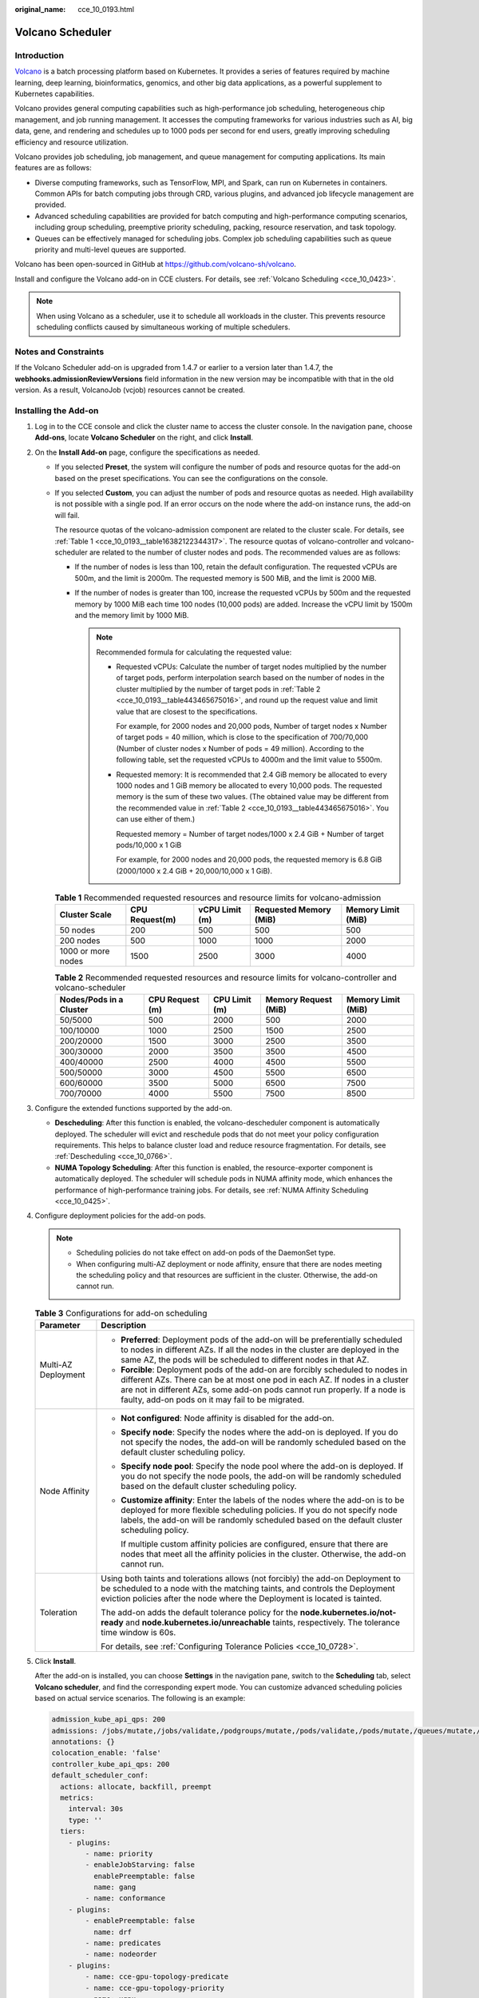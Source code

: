 :original_name: cce_10_0193.html

.. _cce_10_0193:

Volcano Scheduler
=================

Introduction
------------

`Volcano <https://volcano.sh/en/docs/>`__ is a batch processing platform based on Kubernetes. It provides a series of features required by machine learning, deep learning, bioinformatics, genomics, and other big data applications, as a powerful supplement to Kubernetes capabilities.

Volcano provides general computing capabilities such as high-performance job scheduling, heterogeneous chip management, and job running management. It accesses the computing frameworks for various industries such as AI, big data, gene, and rendering and schedules up to 1000 pods per second for end users, greatly improving scheduling efficiency and resource utilization.

Volcano provides job scheduling, job management, and queue management for computing applications. Its main features are as follows:

-  Diverse computing frameworks, such as TensorFlow, MPI, and Spark, can run on Kubernetes in containers. Common APIs for batch computing jobs through CRD, various plugins, and advanced job lifecycle management are provided.
-  Advanced scheduling capabilities are provided for batch computing and high-performance computing scenarios, including group scheduling, preemptive priority scheduling, packing, resource reservation, and task topology.
-  Queues can be effectively managed for scheduling jobs. Complex job scheduling capabilities such as queue priority and multi-level queues are supported.

Volcano has been open-sourced in GitHub at https://github.com/volcano-sh/volcano.

Install and configure the Volcano add-on in CCE clusters. For details, see :ref:`Volcano Scheduling <cce_10_0423>`.

.. note::

   When using Volcano as a scheduler, use it to schedule all workloads in the cluster. This prevents resource scheduling conflicts caused by simultaneous working of multiple schedulers.

Notes and Constraints
---------------------

If the Volcano Scheduler add-on is upgraded from 1.4.7 or earlier to a version later than 1.4.7, the **webhooks.admissionReviewVersions** field information in the new version may be incompatible with that in the old version. As a result, VolcanoJob (vcjob) resources cannot be created.

Installing the Add-on
---------------------

#. Log in to the CCE console and click the cluster name to access the cluster console. In the navigation pane, choose **Add-ons**, locate **Volcano Scheduler** on the right, and click **Install**.

#. On the **Install Add-on** page, configure the specifications as needed.

   -  If you selected **Preset**, the system will configure the number of pods and resource quotas for the add-on based on the preset specifications. You can see the configurations on the console.

   -  If you selected **Custom**, you can adjust the number of pods and resource quotas as needed. High availability is not possible with a single pod. If an error occurs on the node where the add-on instance runs, the add-on will fail.

      The resource quotas of the volcano-admission component are related to the cluster scale. For details, see :ref:`Table 1 <cce_10_0193__table16382122344317>`. The resource quotas of volcano-controller and volcano-scheduler are related to the number of cluster nodes and pods. The recommended values are as follows:

      -  If the number of nodes is less than 100, retain the default configuration. The requested vCPUs are 500m, and the limit is 2000m. The requested memory is 500 MiB, and the limit is 2000 MiB.
      -  If the number of nodes is greater than 100, increase the requested vCPUs by 500m and the requested memory by 1000 MiB each time 100 nodes (10,000 pods) are added. Increase the vCPU limit by 1500m and the memory limit by 1000 MiB.

         .. note::

            Recommended formula for calculating the requested value:

            -  Requested vCPUs: Calculate the number of target nodes multiplied by the number of target pods, perform interpolation search based on the number of nodes in the cluster multiplied by the number of target pods in :ref:`Table 2 <cce_10_0193__table443465675016>`, and round up the request value and limit value that are closest to the specifications.

               For example, for 2000 nodes and 20,000 pods, Number of target nodes x Number of target pods = 40 million, which is close to the specification of 700/70,000 (Number of cluster nodes x Number of pods = 49 million). According to the following table, set the requested vCPUs to 4000m and the limit value to 5500m.

            -  Requested memory: It is recommended that 2.4 GiB memory be allocated to every 1000 nodes and 1 GiB memory be allocated to every 10,000 pods. The requested memory is the sum of these two values. (The obtained value may be different from the recommended value in :ref:`Table 2 <cce_10_0193__table443465675016>`. You can use either of them.)

               Requested memory = Number of target nodes/1000 x 2.4 GiB + Number of target pods/10,000 x 1 GiB

               For example, for 2000 nodes and 20,000 pods, the requested memory is 6.8 GiB (2000/1000 x 2.4 GiB + 20,000/10,000 x 1 GiB).

      .. _cce_10_0193__table16382122344317:

      .. table:: **Table 1** Recommended requested resources and resource limits for volcano-admission

         +--------------------+----------------+----------------+------------------------+--------------------+
         | Cluster Scale      | CPU Request(m) | vCPU Limit (m) | Requested Memory (MiB) | Memory Limit (MiB) |
         +====================+================+================+========================+====================+
         | 50 nodes           | 200            | 500            | 500                    | 500                |
         +--------------------+----------------+----------------+------------------------+--------------------+
         | 200 nodes          | 500            | 1000           | 1000                   | 2000               |
         +--------------------+----------------+----------------+------------------------+--------------------+
         | 1000 or more nodes | 1500           | 2500           | 3000                   | 4000               |
         +--------------------+----------------+----------------+------------------------+--------------------+

      .. _cce_10_0193__table443465675016:

      .. table:: **Table 2** Recommended requested resources and resource limits for volcano-controller and volcano-scheduler

         +-------------------------+-----------------+---------------+----------------------+--------------------+
         | Nodes/Pods in a Cluster | CPU Request (m) | CPU Limit (m) | Memory Request (MiB) | Memory Limit (MiB) |
         +=========================+=================+===============+======================+====================+
         | 50/5000                 | 500             | 2000          | 500                  | 2000               |
         +-------------------------+-----------------+---------------+----------------------+--------------------+
         | 100/10000               | 1000            | 2500          | 1500                 | 2500               |
         +-------------------------+-----------------+---------------+----------------------+--------------------+
         | 200/20000               | 1500            | 3000          | 2500                 | 3500               |
         +-------------------------+-----------------+---------------+----------------------+--------------------+
         | 300/30000               | 2000            | 3500          | 3500                 | 4500               |
         +-------------------------+-----------------+---------------+----------------------+--------------------+
         | 400/40000               | 2500            | 4000          | 4500                 | 5500               |
         +-------------------------+-----------------+---------------+----------------------+--------------------+
         | 500/50000               | 3000            | 4500          | 5500                 | 6500               |
         +-------------------------+-----------------+---------------+----------------------+--------------------+
         | 600/60000               | 3500            | 5000          | 6500                 | 7500               |
         +-------------------------+-----------------+---------------+----------------------+--------------------+
         | 700/70000               | 4000            | 5500          | 7500                 | 8500               |
         +-------------------------+-----------------+---------------+----------------------+--------------------+

#. Configure the extended functions supported by the add-on.

   -  **Descheduling**: After this function is enabled, the volcano-descheduler component is automatically deployed. The scheduler will evict and reschedule pods that do not meet your policy configuration requirements. This helps to balance cluster load and reduce resource fragmentation. For details, see :ref:`Descheduling <cce_10_0766>`.
   -  **NUMA Topology Scheduling**: After this function is enabled, the resource-exporter component is automatically deployed. The scheduler will schedule pods in NUMA affinity mode, which enhances the performance of high-performance training jobs. For details, see :ref:`NUMA Affinity Scheduling <cce_10_0425>`.

#. Configure deployment policies for the add-on pods.

   .. note::

      -  Scheduling policies do not take effect on add-on pods of the DaemonSet type.
      -  When configuring multi-AZ deployment or node affinity, ensure that there are nodes meeting the scheduling policy and that resources are sufficient in the cluster. Otherwise, the add-on cannot run.

   .. table:: **Table 3** Configurations for add-on scheduling

      +-----------------------------------+-------------------------------------------------------------------------------------------------------------------------------------------------------------------------------------------------------------------------------------------------------------------------------------------------+
      | Parameter                         | Description                                                                                                                                                                                                                                                                                     |
      +===================================+=================================================================================================================================================================================================================================================================================================+
      | Multi-AZ Deployment               | -  **Preferred**: Deployment pods of the add-on will be preferentially scheduled to nodes in different AZs. If all the nodes in the cluster are deployed in the same AZ, the pods will be scheduled to different nodes in that AZ.                                                              |
      |                                   | -  **Forcible**: Deployment pods of the add-on are forcibly scheduled to nodes in different AZs. There can be at most one pod in each AZ. If nodes in a cluster are not in different AZs, some add-on pods cannot run properly. If a node is faulty, add-on pods on it may fail to be migrated. |
      +-----------------------------------+-------------------------------------------------------------------------------------------------------------------------------------------------------------------------------------------------------------------------------------------------------------------------------------------------+
      | Node Affinity                     | -  **Not configured**: Node affinity is disabled for the add-on.                                                                                                                                                                                                                                |
      |                                   |                                                                                                                                                                                                                                                                                                 |
      |                                   | -  **Specify node**: Specify the nodes where the add-on is deployed. If you do not specify the nodes, the add-on will be randomly scheduled based on the default cluster scheduling policy.                                                                                                     |
      |                                   |                                                                                                                                                                                                                                                                                                 |
      |                                   | -  **Specify node pool**: Specify the node pool where the add-on is deployed. If you do not specify the node pools, the add-on will be randomly scheduled based on the default cluster scheduling policy.                                                                                       |
      |                                   |                                                                                                                                                                                                                                                                                                 |
      |                                   | -  **Customize affinity**: Enter the labels of the nodes where the add-on is to be deployed for more flexible scheduling policies. If you do not specify node labels, the add-on will be randomly scheduled based on the default cluster scheduling policy.                                     |
      |                                   |                                                                                                                                                                                                                                                                                                 |
      |                                   |    If multiple custom affinity policies are configured, ensure that there are nodes that meet all the affinity policies in the cluster. Otherwise, the add-on cannot run.                                                                                                                       |
      +-----------------------------------+-------------------------------------------------------------------------------------------------------------------------------------------------------------------------------------------------------------------------------------------------------------------------------------------------+
      | Toleration                        | Using both taints and tolerations allows (not forcibly) the add-on Deployment to be scheduled to a node with the matching taints, and controls the Deployment eviction policies after the node where the Deployment is located is tainted.                                                      |
      |                                   |                                                                                                                                                                                                                                                                                                 |
      |                                   | The add-on adds the default tolerance policy for the **node.kubernetes.io/not-ready** and **node.kubernetes.io/unreachable** taints, respectively. The tolerance time window is 60s.                                                                                                            |
      |                                   |                                                                                                                                                                                                                                                                                                 |
      |                                   | For details, see :ref:`Configuring Tolerance Policies <cce_10_0728>`.                                                                                                                                                                                                                           |
      +-----------------------------------+-------------------------------------------------------------------------------------------------------------------------------------------------------------------------------------------------------------------------------------------------------------------------------------------------+

#. Click **Install**.

   After the add-on is installed, you can choose **Settings** in the navigation pane, switch to the **Scheduling** tab, select **Volcano scheduler**, and find the corresponding expert mode. You can customize advanced scheduling policies based on actual service scenarios. The following is an example:

   .. code-block::

      admission_kube_api_qps: 200
      admissions: /jobs/mutate,/jobs/validate,/podgroups/mutate,/pods/validate,/pods/mutate,/queues/mutate,/queues/validate,/eas/pods/mutate,/eas/pods/validate,/npu/jobs/validate,/resource/validate,/resource/mutate,/workloadbalancer/balancer/validate,/workloadbalancer/balancerpolicytemplate/validate
      annotations: {}
      colocation_enable: 'false'
      controller_kube_api_qps: 200
      default_scheduler_conf:
        actions: allocate, backfill, preempt
        metrics:
          interval: 30s
          type: ''
        tiers:
          - plugins:
              - name: priority
              - enableJobStarving: false
                enablePreemptable: false
                name: gang
              - name: conformance
          - plugins:
              - enablePreemptable: false
                name: drf
              - name: predicates
              - name: nodeorder
          - plugins:
              - name: cce-gpu-topology-predicate
              - name: cce-gpu-topology-priority
              - name: xgpu
          - plugins:
              - name: nodelocalvolume
              - name: nodeemptydirvolume
              - name: nodeCSIscheduling
              - name: networkresource
      deschedulerPolicy:
        profiles:
          - name: ProfileName
            pluginConfig:
              - args:
                  nodeFit: true
                name: DefaultEvictor
              - args:
                  evictableNamespaces:
                    exclude:
                      - kube-system
                  thresholds:
                    cpu: 20
                    memory: 20
                name: HighNodeUtilization
              - args:
                  evictableNamespaces:
                    exclude:
                      - kube-system
                  metrics:
                    type: prometheus_adaptor
                  nodeFit: true
                  targetThresholds:
                    cpu: 80
                    memory: 85
                  thresholds:
                    cpu: 30
                    memory: 30
                name: LoadAware
            plugins:
              balance:
                enabled: null
      descheduler_enable: 'false'
      deschedulingInterval: 10m
      enable_workload_balancer: false
      oversubscription_method: nodeResource
      oversubscription_profile_period: 300
      oversubscription_ratio: 60
      recommendation_enable: ''
      scheduler_kube_api_qps: 200
      update_pod_status_qps: 50
      workload_balancer_score_annotation_key: ''
      workload_balancer_third_party_types: ''

   .. table:: **Table 4** Advanced Volcano configuration parameters

      +-----------------------------------------------------+------------------------------------+---------------------------------------------------------------------------------------------------------------------------------------------------------------------------------------------------+------------------------------------------------------------------------------------------------------------------------------------------------------------------------------------------------------------------------------------------------------------------------------------------------------------------------------------------------------------------------------------+
      | Function                                            | Parameter                          | Function                                                                                                                                                                                          | Description                                                                                                                                                                                                                                                                                                                                                                        |
      +=====================================================+====================================+===================================================================================================================================================================================================+====================================================================================================================================================================================================================================================================================================================================================================================+
      | Basic scheduling functions                          | admission_kube_api_qps             | QPS of requests sent by volcano-admission to Kubernetes API server                                                                                                                                | Value range: greater than 0; parameter type: float                                                                                                                                                                                                                                                                                                                                 |
      +-----------------------------------------------------+------------------------------------+---------------------------------------------------------------------------------------------------------------------------------------------------------------------------------------------------+------------------------------------------------------------------------------------------------------------------------------------------------------------------------------------------------------------------------------------------------------------------------------------------------------------------------------------------------------------------------------------+
      |                                                     | controller_kube_api_qps            | QPS of requests sent by volcano-controller to Kubernetes API server                                                                                                                               | Value range: greater than 0; parameter type: float                                                                                                                                                                                                                                                                                                                                 |
      +-----------------------------------------------------+------------------------------------+---------------------------------------------------------------------------------------------------------------------------------------------------------------------------------------------------+------------------------------------------------------------------------------------------------------------------------------------------------------------------------------------------------------------------------------------------------------------------------------------------------------------------------------------------------------------------------------------+
      |                                                     | scheduler_kube_api_qps             | QPS of requests sent by volcano-scheduler to Kubernetes API server                                                                                                                                | Value range: greater than 0; parameter type: float                                                                                                                                                                                                                                                                                                                                 |
      +-----------------------------------------------------+------------------------------------+---------------------------------------------------------------------------------------------------------------------------------------------------------------------------------------------------+------------------------------------------------------------------------------------------------------------------------------------------------------------------------------------------------------------------------------------------------------------------------------------------------------------------------------------------------------------------------------------+
      |                                                     | update_pod_status_qps              | QPS of the requests for updating the pod status by volcano-scheduler                                                                                                                              | Value range: greater than 0; parameter type: int                                                                                                                                                                                                                                                                                                                                   |
      +-----------------------------------------------------+------------------------------------+---------------------------------------------------------------------------------------------------------------------------------------------------------------------------------------------------+------------------------------------------------------------------------------------------------------------------------------------------------------------------------------------------------------------------------------------------------------------------------------------------------------------------------------------------------------------------------------------+
      |                                                     | default_scheduler_conf             | Used to schedule pods. It consists of a series of actions and plugins and features high scalability. You can specify and implement actions and plugins based on your requirements.                | It consists of:                                                                                                                                                                                                                                                                                                                                                                    |
      |                                                     |                                    |                                                                                                                                                                                                   |                                                                                                                                                                                                                                                                                                                                                                                    |
      |                                                     |                                    |                                                                                                                                                                                                   | -  **actions**: defines the types and sequence of actions to be executed by the scheduler.                                                                                                                                                                                                                                                                                         |
      |                                                     |                                    |                                                                                                                                                                                                   | -  **tiers**: configures the plugin list.                                                                                                                                                                                                                                                                                                                                          |
      +-----------------------------------------------------+------------------------------------+---------------------------------------------------------------------------------------------------------------------------------------------------------------------------------------------------+------------------------------------------------------------------------------------------------------------------------------------------------------------------------------------------------------------------------------------------------------------------------------------------------------------------------------------------------------------------------------------+
      |                                                     | default_scheduler_conf.actions     | Actions to be executed in each scheduling phase. The configured action sequence is the scheduler execution sequence. For details, see `Actions <https://volcano.sh/en/docs/actions/>`__.          | **The following options are supported:**                                                                                                                                                                                                                                                                                                                                           |
      |                                                     |                                    |                                                                                                                                                                                                   |                                                                                                                                                                                                                                                                                                                                                                                    |
      |                                                     |                                    | The scheduler traverses all jobs to be scheduled and performs actions such as enqueue, allocate, preempt, and backfill in the configured sequence to find the most appropriate node for each job. | -  **enqueue**: uses a series of filtering algorithms to filter out tasks to be scheduled and sends them to the queue to wait for scheduling. After this action, the task status changes from **pending** to **inqueue**.                                                                                                                                                          |
      |                                                     |                                    |                                                                                                                                                                                                   | -  **allocate**: selects the most suitable node based on a series of pre-selection and selection algorithms.                                                                                                                                                                                                                                                                       |
      |                                                     |                                    |                                                                                                                                                                                                   | -  **preempt**: performs preemption scheduling for tasks with higher priorities in the same queue based on priority rules.                                                                                                                                                                                                                                                         |
      |                                                     |                                    |                                                                                                                                                                                                   | -  **backfill**: schedules tasks in the pending state as much as possible to maximize node resource utilization.                                                                                                                                                                                                                                                                   |
      |                                                     |                                    |                                                                                                                                                                                                   |                                                                                                                                                                                                                                                                                                                                                                                    |
      |                                                     |                                    |                                                                                                                                                                                                   | **Example**:                                                                                                                                                                                                                                                                                                                                                                       |
      |                                                     |                                    |                                                                                                                                                                                                   |                                                                                                                                                                                                                                                                                                                                                                                    |
      |                                                     |                                    |                                                                                                                                                                                                   | .. code-block::                                                                                                                                                                                                                                                                                                                                                                    |
      |                                                     |                                    |                                                                                                                                                                                                   |                                                                                                                                                                                                                                                                                                                                                                                    |
      |                                                     |                                    |                                                                                                                                                                                                   |    actions: 'allocate, backfill, preempt'                                                                                                                                                                                                                                                                                                                                          |
      |                                                     |                                    |                                                                                                                                                                                                   |                                                                                                                                                                                                                                                                                                                                                                                    |
      |                                                     |                                    |                                                                                                                                                                                                   | .. note::                                                                                                                                                                                                                                                                                                                                                                          |
      |                                                     |                                    |                                                                                                                                                                                                   |                                                                                                                                                                                                                                                                                                                                                                                    |
      |                                                     |                                    |                                                                                                                                                                                                   |    When configuring **actions**, use either **preempt** or **enqueue**.                                                                                                                                                                                                                                                                                                            |
      +-----------------------------------------------------+------------------------------------+---------------------------------------------------------------------------------------------------------------------------------------------------------------------------------------------------+------------------------------------------------------------------------------------------------------------------------------------------------------------------------------------------------------------------------------------------------------------------------------------------------------------------------------------------------------------------------------------+
      |                                                     | default_scheduler_conf.tier.plugin | Implementation details of algorithms in actions based on different scenarios. For details, see `Plugins <https://volcano.sh/en/docs/plugins/>`__.                                                 | For details, see :ref:`Table 5 <cce_10_0193__table1227612123306>`.                                                                                                                                                                                                                                                                                                                 |
      +-----------------------------------------------------+------------------------------------+---------------------------------------------------------------------------------------------------------------------------------------------------------------------------------------------------+------------------------------------------------------------------------------------------------------------------------------------------------------------------------------------------------------------------------------------------------------------------------------------------------------------------------------------------------------------------------------------+
      | :ref:`Descheduling <cce_10_0766>`                   | descheduler_enable                 | Used to enable descheduling.                                                                                                                                                                      | This function is disabled by default. Options:                                                                                                                                                                                                                                                                                                                                     |
      |                                                     |                                    |                                                                                                                                                                                                   |                                                                                                                                                                                                                                                                                                                                                                                    |
      |                                                     |                                    |                                                                                                                                                                                                   | -  **true**: The function is enabled.                                                                                                                                                                                                                                                                                                                                              |
      |                                                     |                                    |                                                                                                                                                                                                   | -  **false** or empty: The function is disabled.                                                                                                                                                                                                                                                                                                                                   |
      +-----------------------------------------------------+------------------------------------+---------------------------------------------------------------------------------------------------------------------------------------------------------------------------------------------------+------------------------------------------------------------------------------------------------------------------------------------------------------------------------------------------------------------------------------------------------------------------------------------------------------------------------------------------------------------------------------------+
      |                                                     | deschedulerPolicy                  | Descheduling policy                                                                                                                                                                               | For details about the parameters, see :ref:`Table 2 <cce_10_0766__table18576915101217>`.                                                                                                                                                                                                                                                                                           |
      +-----------------------------------------------------+------------------------------------+---------------------------------------------------------------------------------------------------------------------------------------------------------------------------------------------------+------------------------------------------------------------------------------------------------------------------------------------------------------------------------------------------------------------------------------------------------------------------------------------------------------------------------------------------------------------------------------------+
      |                                                     | deschedulingInterval               | Descheduling period                                                                                                                                                                               | Value range: > 0s; parameter type: time                                                                                                                                                                                                                                                                                                                                            |
      +-----------------------------------------------------+------------------------------------+---------------------------------------------------------------------------------------------------------------------------------------------------------------------------------------------------+------------------------------------------------------------------------------------------------------------------------------------------------------------------------------------------------------------------------------------------------------------------------------------------------------------------------------------------------------------------------------------+
      | :ref:`Cloud native hybrid deployment <cce_10_0709>` | colocation_enable                  | Used to enable cloud native hybrid deployment.                                                                                                                                                    | This function is disabled by default. Options:                                                                                                                                                                                                                                                                                                                                     |
      |                                                     |                                    |                                                                                                                                                                                                   |                                                                                                                                                                                                                                                                                                                                                                                    |
      |                                                     |                                    |                                                                                                                                                                                                   | -  **true**: The function is enabled.                                                                                                                                                                                                                                                                                                                                              |
      |                                                     |                                    |                                                                                                                                                                                                   | -  **false** or empty: The function is disabled.                                                                                                                                                                                                                                                                                                                                   |
      +-----------------------------------------------------+------------------------------------+---------------------------------------------------------------------------------------------------------------------------------------------------------------------------------------------------+------------------------------------------------------------------------------------------------------------------------------------------------------------------------------------------------------------------------------------------------------------------------------------------------------------------------------------------------------------------------------------+
      |                                                     | oversubscription_method            | Method for calculating the oversubscription                                                                                                                                                       | **nodeResource** and **podProfile** are supported. The default value is **nodeResource**.                                                                                                                                                                                                                                                                                          |
      |                                                     |                                    |                                                                                                                                                                                                   |                                                                                                                                                                                                                                                                                                                                                                                    |
      |                                                     |                                    |                                                                                                                                                                                                   | -  **nodeResource**: calculates the oversubscription based on the node resource usage.                                                                                                                                                                                                                                                                                             |
      |                                                     |                                    |                                                                                                                                                                                                   | -  **podProfile**: calculates the oversubscription based on pod profiling.                                                                                                                                                                                                                                                                                                         |
      +-----------------------------------------------------+------------------------------------+---------------------------------------------------------------------------------------------------------------------------------------------------------------------------------------------------+------------------------------------------------------------------------------------------------------------------------------------------------------------------------------------------------------------------------------------------------------------------------------------------------------------------------------------------------------------------------------------+
      |                                                     | oversubscription_ratio             | Percentage of idle resource oversubscription of a node                                                                                                                                            | Value range: 1 to 100; parameter type: int                                                                                                                                                                                                                                                                                                                                         |
      |                                                     |                                    |                                                                                                                                                                                                   |                                                                                                                                                                                                                                                                                                                                                                                    |
      |                                                     |                                    |                                                                                                                                                                                                   | For example, **60** indicates that the maximum oversubscription resources on a node is calculated based on **60% x Idle resources on the node**.                                                                                                                                                                                                                                   |
      +-----------------------------------------------------+------------------------------------+---------------------------------------------------------------------------------------------------------------------------------------------------------------------------------------------------+------------------------------------------------------------------------------------------------------------------------------------------------------------------------------------------------------------------------------------------------------------------------------------------------------------------------------------------------------------------------------------+
      |                                                     | oversubscription_profile_period    | Period of pod profiling                                                                                                                                                                           | Value range: 60 to 2592000, in seconds, that is, from 1 minute to 1 month. If a pod's metrics are not collected for the entire period, the node's resources will be evaluated according to the resources requested by the pod.                                                                                                                                                     |
      |                                                     |                                    |                                                                                                                                                                                                   |                                                                                                                                                                                                                                                                                                                                                                                    |
      |                                                     |                                    |                                                                                                                                                                                                   | When the oversubscription algorithm based on pod profiling is enabled for the first time, the amount of collected data may not be sufficient to cover the entire period. In this case, the oversubscription on the node is temporarily 0 due to lack of initialization data. After the data of the first period is collected, the oversubscription is updated to the actual value. |
      +-----------------------------------------------------+------------------------------------+---------------------------------------------------------------------------------------------------------------------------------------------------------------------------------------------------+------------------------------------------------------------------------------------------------------------------------------------------------------------------------------------------------------------------------------------------------------------------------------------------------------------------------------------------------------------------------------------+

   .. _cce_10_0193__table1227612123306:

   .. table:: **Table 5** Supported plugins

      +----------------------------+----------------------------------------------------------------------------------------------------------------------------------------------------------------------------------------------------------------------------------------------------------------------------------------------+-----------------------------------------------------------------------------------------------------------------------------------------------------------------------------------------------------------------------------------------------------------------------------------------------------------------------------------------+--------------------------------------------------------------------------------------------------------------------------------------------------------------------------------------------------------------------------------------------------------------------------------------------+
      | Plugins                    | Function                                                                                                                                                                                                                                                                                     | Description                                                                                                                                                                                                                                                                                                                             | Demonstration                                                                                                                                                                                                                                                                              |
      +============================+==============================================================================================================================================================================================================================================================================================+=========================================================================================================================================================================================================================================================================================================================================+============================================================================================================================================================================================================================================================================================+
      | binpack                    | Schedule pods to nodes with high resource usage (not allocating pods to light-loaded nodes) to reduce resource fragments.                                                                                                                                                                    | **arguments**:                                                                                                                                                                                                                                                                                                                          | .. code-block::                                                                                                                                                                                                                                                                            |
      |                            |                                                                                                                                                                                                                                                                                              |                                                                                                                                                                                                                                                                                                                                         |                                                                                                                                                                                                                                                                                            |
      |                            |                                                                                                                                                                                                                                                                                              | -  **binpack.weight**: weight of the binpack plugin.                                                                                                                                                                                                                                                                                    |    - plugins:                                                                                                                                                                                                                                                                              |
      |                            |                                                                                                                                                                                                                                                                                              | -  **binpack.cpu**: ratio of CPUs to all resources. The parameter value defaults to **1**.                                                                                                                                                                                                                                              |      - name: binpack                                                                                                                                                                                                                                                                       |
      |                            |                                                                                                                                                                                                                                                                                              | -  **binpack.memory**: ratio of memory resources to all resources. The parameter value defaults to **1**.                                                                                                                                                                                                                               |        arguments:                                                                                                                                                                                                                                                                          |
      |                            |                                                                                                                                                                                                                                                                                              | -  **binpack.resources**: other custom resource types requested by the pod, for example, **nvidia.com/gpu**. Multiple types can be configured and be separated by commas (,).                                                                                                                                                           |          binpack.weight: 10                                                                                                                                                                                                                                                                |
      |                            |                                                                                                                                                                                                                                                                                              | -  **binpack.resources.**\ *<your_resource>*: weight of your custom resource in all resources. Multiple types of resources can be added. *<your_resource>* indicates the resource type defined in **binpack.resources**, for example, **binpack.resources.nvidia.com/gpu**.                                                             |          binpack.cpu: 1                                                                                                                                                                                                                                                                    |
      |                            |                                                                                                                                                                                                                                                                                              |                                                                                                                                                                                                                                                                                                                                         |          binpack.memory: 1                                                                                                                                                                                                                                                                 |
      |                            |                                                                                                                                                                                                                                                                                              |                                                                                                                                                                                                                                                                                                                                         |          binpack.resources: nvidia.com/gpu, example.com/foo                                                                                                                                                                                                                                |
      |                            |                                                                                                                                                                                                                                                                                              |                                                                                                                                                                                                                                                                                                                                         |          binpack.resources.nvidia.com/gpu: 2                                                                                                                                                                                                                                               |
      |                            |                                                                                                                                                                                                                                                                                              |                                                                                                                                                                                                                                                                                                                                         |          binpack.resources.example.com/foo: 3                                                                                                                                                                                                                                              |
      +----------------------------+----------------------------------------------------------------------------------------------------------------------------------------------------------------------------------------------------------------------------------------------------------------------------------------------+-----------------------------------------------------------------------------------------------------------------------------------------------------------------------------------------------------------------------------------------------------------------------------------------------------------------------------------------+--------------------------------------------------------------------------------------------------------------------------------------------------------------------------------------------------------------------------------------------------------------------------------------------+
      | conformance                | Prevent key pods, such as the pods in the **kube-system** namespace from being preempted.                                                                                                                                                                                                    | None                                                                                                                                                                                                                                                                                                                                    | .. code-block::                                                                                                                                                                                                                                                                            |
      |                            |                                                                                                                                                                                                                                                                                              |                                                                                                                                                                                                                                                                                                                                         |                                                                                                                                                                                                                                                                                            |
      |                            |                                                                                                                                                                                                                                                                                              |                                                                                                                                                                                                                                                                                                                                         |    - plugins:                                                                                                                                                                                                                                                                              |
      |                            |                                                                                                                                                                                                                                                                                              |                                                                                                                                                                                                                                                                                                                                         |      - name: 'priority'                                                                                                                                                                                                                                                                    |
      |                            |                                                                                                                                                                                                                                                                                              |                                                                                                                                                                                                                                                                                                                                         |      - name: 'gang'                                                                                                                                                                                                                                                                        |
      |                            |                                                                                                                                                                                                                                                                                              |                                                                                                                                                                                                                                                                                                                                         |        enablePreemptable: false                                                                                                                                                                                                                                                            |
      |                            |                                                                                                                                                                                                                                                                                              |                                                                                                                                                                                                                                                                                                                                         |      - name: 'conformance'                                                                                                                                                                                                                                                                 |
      +----------------------------+----------------------------------------------------------------------------------------------------------------------------------------------------------------------------------------------------------------------------------------------------------------------------------------------+-----------------------------------------------------------------------------------------------------------------------------------------------------------------------------------------------------------------------------------------------------------------------------------------------------------------------------------------+--------------------------------------------------------------------------------------------------------------------------------------------------------------------------------------------------------------------------------------------------------------------------------------------+
      | lifecycle                  | By collecting statistics on service scaling rules, pods with similar lifecycles are preferentially scheduled to the same node. With the horizontal scaling capability of the Autoscaler, resources can be quickly scaled in and released, reducing costs and improving resource utilization. | **arguments**:                                                                                                                                                                                                                                                                                                                          | .. code-block::                                                                                                                                                                                                                                                                            |
      |                            |                                                                                                                                                                                                                                                                                              |                                                                                                                                                                                                                                                                                                                                         |                                                                                                                                                                                                                                                                                            |
      |                            | 1. Collects statistics on the lifecycle of pods in the service load and schedules pods with similar lifecycles to the same node.                                                                                                                                                             | -  **lifecycle.WindowSize**: The value is an integer greater than or equal to 1 and defaults to **10**.                                                                                                                                                                                                                                 |    - plugins:                                                                                                                                                                                                                                                                              |
      |                            |                                                                                                                                                                                                                                                                                              |                                                                                                                                                                                                                                                                                                                                         |      - name: priority                                                                                                                                                                                                                                                                      |
      |                            | 2. For a cluster configured with an automatic scaling policy, adjust the scale-in annotation of the node to preferentially scale in the node with low usage.                                                                                                                                 |    Record the number of times that the number of replicas changes. If the load changes regularly and periodically, decrease the value. If the load changes irregularly and the number of replicas changes frequently, increase the value. If the value is too large, the learning period is prolonged and too many events are recorded. |      - name: gang                                                                                                                                                                                                                                                                          |
      |                            |                                                                                                                                                                                                                                                                                              |                                                                                                                                                                                                                                                                                                                                         |        enablePreemptable: false                                                                                                                                                                                                                                                            |
      |                            |                                                                                                                                                                                                                                                                                              | -  **lifecycle.MaxGrade**: The value is an integer greater than or equal to 3 and defaults to **3**.                                                                                                                                                                                                                                    |      - name: conformance                                                                                                                                                                                                                                                                   |
      |                            |                                                                                                                                                                                                                                                                                              |                                                                                                                                                                                                                                                                                                                                         |      - name: lifecycle                                                                                                                                                                                                                                                                     |
      |                            |                                                                                                                                                                                                                                                                                              |    It indicates levels of replicas. For example, if the value is set to **3**, the replicas are classified into three levels. If the load changes regularly and periodically, decrease the value. If the load changes irregularly, increase the value. Setting an excessively small value may result in inaccurate lifecycle forecasts. |        arguments:                                                                                                                                                                                                                                                                          |
      |                            |                                                                                                                                                                                                                                                                                              |                                                                                                                                                                                                                                                                                                                                         |          lifecycle.MaxGrade: 3                                                                                                                                                                                                                                                             |
      |                            |                                                                                                                                                                                                                                                                                              | -  **lifecycle.MaxScore**: float64 floating point number. The value must be greater than or equal to 50.0. The default value is **200.0**.                                                                                                                                                                                              |          lifecycle.MaxScore: 200.0                                                                                                                                                                                                                                                         |
      |                            |                                                                                                                                                                                                                                                                                              |                                                                                                                                                                                                                                                                                                                                         |          lifecycle.SaturatedTresh: 0.8                                                                                                                                                                                                                                                     |
      |                            |                                                                                                                                                                                                                                                                                              |    Maximum score (equivalent to the weight) of the lifecycle plugin.                                                                                                                                                                                                                                                                    |          lifecycle.WindowSize: 10                                                                                                                                                                                                                                                          |
      |                            |                                                                                                                                                                                                                                                                                              |                                                                                                                                                                                                                                                                                                                                         |                                                                                                                                                                                                                                                                                            |
      |                            |                                                                                                                                                                                                                                                                                              | -  **lifecycle.SaturatedTresh**: float64 floating point number. If the value is less than 0.5, use **0.5**. If the value is greater than 1, use **1**. The default value is **0.8**.                                                                                                                                                    | .. note::                                                                                                                                                                                                                                                                                  |
      |                            |                                                                                                                                                                                                                                                                                              |                                                                                                                                                                                                                                                                                                                                         |                                                                                                                                                                                                                                                                                            |
      |                            |                                                                                                                                                                                                                                                                                              |    Threshold for determining whether the node usage is too high. If the node usage exceeds the threshold, the scheduler preferentially schedules jobs to other nodes.                                                                                                                                                                   |    -  For nodes that do not want to be scaled in, manually mark them as long-period nodes and add the annotation **volcano.sh/long-lifecycle-node: true** to them. For an unmarked node, the lifecycle plugin automatically marks the node based on the lifecycle of the load on the node. |
      |                            |                                                                                                                                                                                                                                                                                              |                                                                                                                                                                                                                                                                                                                                         |    -  The default value of **MaxScore** is **200.0**, which is twice the weight of other plugins. When the lifecycle plugin does not have obvious effect or conflicts with other plugins, disable other plugins or increase the value of **MaxScore**.                                     |
      |                            |                                                                                                                                                                                                                                                                                              |                                                                                                                                                                                                                                                                                                                                         |    -  After the scheduler is restarted, the lifecycle plugin needs to re-record the load change. The optimal scheduling effect can be achieved only after several periods of statistics are collected.                                                                                     |
      +----------------------------+----------------------------------------------------------------------------------------------------------------------------------------------------------------------------------------------------------------------------------------------------------------------------------------------+-----------------------------------------------------------------------------------------------------------------------------------------------------------------------------------------------------------------------------------------------------------------------------------------------------------------------------------------+--------------------------------------------------------------------------------------------------------------------------------------------------------------------------------------------------------------------------------------------------------------------------------------------+
      | Gang                       | Consider a group of pods as a whole for resource allocation. This plugin checks whether the number of scheduled pods in a job meets the minimum requirements for running the job. If yes, all pods in the job will be scheduled. If no, the pods will not be scheduled.                      | -  **enablePreemptable**:                                                                                                                                                                                                                                                                                                               | .. code-block::                                                                                                                                                                                                                                                                            |
      |                            |                                                                                                                                                                                                                                                                                              |                                                                                                                                                                                                                                                                                                                                         |                                                                                                                                                                                                                                                                                            |
      |                            | .. note::                                                                                                                                                                                                                                                                                    |    -  **true**: Preemption enabled                                                                                                                                                                                                                                                                                                      |    - plugins:                                                                                                                                                                                                                                                                              |
      |                            |                                                                                                                                                                                                                                                                                              |    -  **false**: Preemption not enabled                                                                                                                                                                                                                                                                                                 |      - name: priority                                                                                                                                                                                                                                                                      |
      |                            |    If a gang scheduling policy is used, if the remaining resources in the cluster are greater than or equal to half of the minimum number of resources for running a job but less than the minimum of resources for running the job, Autoscaler scale-outs will not be triggered.            |                                                                                                                                                                                                                                                                                                                                         |      - name: gang                                                                                                                                                                                                                                                                          |
      |                            |                                                                                                                                                                                                                                                                                              | -  **enableJobStarving**:                                                                                                                                                                                                                                                                                                               |        enablePreemptable: false                                                                                                                                                                                                                                                            |
      |                            |                                                                                                                                                                                                                                                                                              |                                                                                                                                                                                                                                                                                                                                         |        enableJobStarving: false                                                                                                                                                                                                                                                            |
      |                            |                                                                                                                                                                                                                                                                                              |    -  **true**: Resources are preempted based on the **minAvailable** setting of jobs.                                                                                                                                                                                                                                                  |      - name: conformance                                                                                                                                                                                                                                                                   |
      |                            |                                                                                                                                                                                                                                                                                              |    -  **false**: Resources are preempted based on job replicas.                                                                                                                                                                                                                                                                         |                                                                                                                                                                                                                                                                                            |
      |                            |                                                                                                                                                                                                                                                                                              |                                                                                                                                                                                                                                                                                                                                         |                                                                                                                                                                                                                                                                                            |
      |                            |                                                                                                                                                                                                                                                                                              |    .. note::                                                                                                                                                                                                                                                                                                                            |                                                                                                                                                                                                                                                                                            |
      |                            |                                                                                                                                                                                                                                                                                              |                                                                                                                                                                                                                                                                                                                                         |                                                                                                                                                                                                                                                                                            |
      |                            |                                                                                                                                                                                                                                                                                              |       -  The default value of **minAvailable** for Kubernetes-native workloads (such as Deployments) is **1**. It is a good practice to set **enableJobStarving** to **false**.                                                                                                                                                         |                                                                                                                                                                                                                                                                                            |
      |                            |                                                                                                                                                                                                                                                                                              |       -  In AI and big data scenarios, you can specify the **minAvailable** value when creating a vcjob. It is a good practice to set **enableJobStarving** to **true**.                                                                                                                                                                |                                                                                                                                                                                                                                                                                            |
      |                            |                                                                                                                                                                                                                                                                                              |       -  In Volcano versions earlier than v1.11.5, **enableJobStarving** is set to **true** by default. In Volcano versions later than v1.11.5, **enableJobStarving** is set to **false** by default.                                                                                                                                   |                                                                                                                                                                                                                                                                                            |
      +----------------------------+----------------------------------------------------------------------------------------------------------------------------------------------------------------------------------------------------------------------------------------------------------------------------------------------+-----------------------------------------------------------------------------------------------------------------------------------------------------------------------------------------------------------------------------------------------------------------------------------------------------------------------------------------+--------------------------------------------------------------------------------------------------------------------------------------------------------------------------------------------------------------------------------------------------------------------------------------------+
      | priority                   | Schedule based on custom load priorities.                                                                                                                                                                                                                                                    | None                                                                                                                                                                                                                                                                                                                                    | .. code-block::                                                                                                                                                                                                                                                                            |
      |                            |                                                                                                                                                                                                                                                                                              |                                                                                                                                                                                                                                                                                                                                         |                                                                                                                                                                                                                                                                                            |
      |                            |                                                                                                                                                                                                                                                                                              |                                                                                                                                                                                                                                                                                                                                         |    - plugins:                                                                                                                                                                                                                                                                              |
      |                            |                                                                                                                                                                                                                                                                                              |                                                                                                                                                                                                                                                                                                                                         |      - name: priority                                                                                                                                                                                                                                                                      |
      |                            |                                                                                                                                                                                                                                                                                              |                                                                                                                                                                                                                                                                                                                                         |      - name: gang                                                                                                                                                                                                                                                                          |
      |                            |                                                                                                                                                                                                                                                                                              |                                                                                                                                                                                                                                                                                                                                         |        enablePreemptable: false                                                                                                                                                                                                                                                            |
      |                            |                                                                                                                                                                                                                                                                                              |                                                                                                                                                                                                                                                                                                                                         |      - name: conformance                                                                                                                                                                                                                                                                   |
      +----------------------------+----------------------------------------------------------------------------------------------------------------------------------------------------------------------------------------------------------------------------------------------------------------------------------------------+-----------------------------------------------------------------------------------------------------------------------------------------------------------------------------------------------------------------------------------------------------------------------------------------------------------------------------------------+--------------------------------------------------------------------------------------------------------------------------------------------------------------------------------------------------------------------------------------------------------------------------------------------+
      | overcommit                 | Resources in a cluster are scheduled after being accumulated in a certain multiple to improve the workload enqueuing efficiency. If all workloads are Deployments, remove this plugin or set the raising factor to **2.0**.                                                                  | **arguments**:                                                                                                                                                                                                                                                                                                                          | .. code-block::                                                                                                                                                                                                                                                                            |
      |                            |                                                                                                                                                                                                                                                                                              |                                                                                                                                                                                                                                                                                                                                         |                                                                                                                                                                                                                                                                                            |
      |                            | .. note::                                                                                                                                                                                                                                                                                    | -  **overcommit-factor**: inflation factor, which defaults to **1.2**.                                                                                                                                                                                                                                                                  |    - plugins:                                                                                                                                                                                                                                                                              |
      |                            |                                                                                                                                                                                                                                                                                              |                                                                                                                                                                                                                                                                                                                                         |      - name: overcommit                                                                                                                                                                                                                                                                    |
      |                            |    This plugin is supported in Volcano 1.6.5 and later versions.                                                                                                                                                                                                                             |                                                                                                                                                                                                                                                                                                                                         |        arguments:                                                                                                                                                                                                                                                                          |
      |                            |                                                                                                                                                                                                                                                                                              |                                                                                                                                                                                                                                                                                                                                         |          overcommit-factor: 2.0                                                                                                                                                                                                                                                            |
      +----------------------------+----------------------------------------------------------------------------------------------------------------------------------------------------------------------------------------------------------------------------------------------------------------------------------------------+-----------------------------------------------------------------------------------------------------------------------------------------------------------------------------------------------------------------------------------------------------------------------------------------------------------------------------------------+--------------------------------------------------------------------------------------------------------------------------------------------------------------------------------------------------------------------------------------------------------------------------------------------+
      | drf                        | The Dominant Resource Fairness (DRF) scheduling algorithm, which schedules jobs based on their dominant resource share. Jobs with a smaller resource share will be scheduled with a higher priority.                                                                                         | None                                                                                                                                                                                                                                                                                                                                    | .. code-block::                                                                                                                                                                                                                                                                            |
      |                            |                                                                                                                                                                                                                                                                                              |                                                                                                                                                                                                                                                                                                                                         |                                                                                                                                                                                                                                                                                            |
      |                            |                                                                                                                                                                                                                                                                                              |                                                                                                                                                                                                                                                                                                                                         |    - plugins:                                                                                                                                                                                                                                                                              |
      |                            |                                                                                                                                                                                                                                                                                              |                                                                                                                                                                                                                                                                                                                                         |      - name: 'drf'                                                                                                                                                                                                                                                                         |
      |                            |                                                                                                                                                                                                                                                                                              |                                                                                                                                                                                                                                                                                                                                         |      - name: 'predicates'                                                                                                                                                                                                                                                                  |
      |                            |                                                                                                                                                                                                                                                                                              |                                                                                                                                                                                                                                                                                                                                         |      - name: 'nodeorder'                                                                                                                                                                                                                                                                   |
      +----------------------------+----------------------------------------------------------------------------------------------------------------------------------------------------------------------------------------------------------------------------------------------------------------------------------------------+-----------------------------------------------------------------------------------------------------------------------------------------------------------------------------------------------------------------------------------------------------------------------------------------------------------------------------------------+--------------------------------------------------------------------------------------------------------------------------------------------------------------------------------------------------------------------------------------------------------------------------------------------+
      | predicates                 | Determine whether a task is bound to a node by using a series of evaluation algorithms, such as node/pod affinity, taint tolerance, node repetition, volume limits, and volume zone matching.                                                                                                | None                                                                                                                                                                                                                                                                                                                                    | .. code-block::                                                                                                                                                                                                                                                                            |
      |                            |                                                                                                                                                                                                                                                                                              |                                                                                                                                                                                                                                                                                                                                         |                                                                                                                                                                                                                                                                                            |
      |                            |                                                                                                                                                                                                                                                                                              |                                                                                                                                                                                                                                                                                                                                         |    - plugins:                                                                                                                                                                                                                                                                              |
      |                            |                                                                                                                                                                                                                                                                                              |                                                                                                                                                                                                                                                                                                                                         |      - name: 'drf'                                                                                                                                                                                                                                                                         |
      |                            |                                                                                                                                                                                                                                                                                              |                                                                                                                                                                                                                                                                                                                                         |      - name: 'predicates'                                                                                                                                                                                                                                                                  |
      |                            |                                                                                                                                                                                                                                                                                              |                                                                                                                                                                                                                                                                                                                                         |      - name: 'nodeorder'                                                                                                                                                                                                                                                                   |
      +----------------------------+----------------------------------------------------------------------------------------------------------------------------------------------------------------------------------------------------------------------------------------------------------------------------------------------+-----------------------------------------------------------------------------------------------------------------------------------------------------------------------------------------------------------------------------------------------------------------------------------------------------------------------------------------+--------------------------------------------------------------------------------------------------------------------------------------------------------------------------------------------------------------------------------------------------------------------------------------------+
      | nodeorder                  | A common algorithm for selecting nodes. Nodes are scored in simulated resource allocation to find the most suitable node for the current job.                                                                                                                                                | Scoring parameters:                                                                                                                                                                                                                                                                                                                     | .. code-block::                                                                                                                                                                                                                                                                            |
      |                            |                                                                                                                                                                                                                                                                                              |                                                                                                                                                                                                                                                                                                                                         |                                                                                                                                                                                                                                                                                            |
      |                            |                                                                                                                                                                                                                                                                                              | -  **nodeaffinity.weight**: Pods are scheduled based on node affinity. This parameter defaults to **2**.                                                                                                                                                                                                                                |    - plugins:                                                                                                                                                                                                                                                                              |
      |                            |                                                                                                                                                                                                                                                                                              | -  **podaffinity.weight**: Pods are scheduled based on pod affinity. This parameter defaults to **2**.                                                                                                                                                                                                                                  |      - name: nodeorder                                                                                                                                                                                                                                                                     |
      |                            |                                                                                                                                                                                                                                                                                              | -  **leastrequested.weight**: Pods are scheduled to the node with the least requested resources. This parameter defaults to **1**.                                                                                                                                                                                                      |        arguments:                                                                                                                                                                                                                                                                          |
      |                            |                                                                                                                                                                                                                                                                                              | -  **balancedresource.weight**: Pods are scheduled to the node with balanced resource allocation. This parameter defaults to **1**.                                                                                                                                                                                                     |          leastrequested.weight: 1                                                                                                                                                                                                                                                          |
      |                            |                                                                                                                                                                                                                                                                                              | -  **mostrequested.weight**: Pods are scheduled to the node with the most requested resources. This parameter defaults to **0**.                                                                                                                                                                                                        |          mostrequested.weight: 0                                                                                                                                                                                                                                                           |
      |                            |                                                                                                                                                                                                                                                                                              | -  **tainttoleration.weight**: Pods are scheduled to the node with a high taint tolerance. This parameter defaults to **3**.                                                                                                                                                                                                            |          nodeaffinity.weight: 2                                                                                                                                                                                                                                                            |
      |                            |                                                                                                                                                                                                                                                                                              | -  **imagelocality.weight**: Pods are scheduled to the node where the required images exist. This parameter defaults to **1**.                                                                                                                                                                                                          |          podaffinity.weight: 2                                                                                                                                                                                                                                                             |
      |                            |                                                                                                                                                                                                                                                                                              | -  **podtopologyspread.weight**: Pods are scheduled based on the pod topology. This parameter defaults to **2**.                                                                                                                                                                                                                        |          balancedresource.weight: 1                                                                                                                                                                                                                                                        |
      |                            |                                                                                                                                                                                                                                                                                              |                                                                                                                                                                                                                                                                                                                                         |          tainttoleration.weight: 3                                                                                                                                                                                                                                                         |
      |                            |                                                                                                                                                                                                                                                                                              |                                                                                                                                                                                                                                                                                                                                         |          imagelocality.weight: 1                                                                                                                                                                                                                                                           |
      |                            |                                                                                                                                                                                                                                                                                              |                                                                                                                                                                                                                                                                                                                                         |          podtopologyspread.weight: 2                                                                                                                                                                                                                                                       |
      +----------------------------+----------------------------------------------------------------------------------------------------------------------------------------------------------------------------------------------------------------------------------------------------------------------------------------------+-----------------------------------------------------------------------------------------------------------------------------------------------------------------------------------------------------------------------------------------------------------------------------------------------------------------------------------------+--------------------------------------------------------------------------------------------------------------------------------------------------------------------------------------------------------------------------------------------------------------------------------------------+
      | cce-gpu-topology-predicate | GPU-topology scheduling preselection algorithm                                                                                                                                                                                                                                               | None                                                                                                                                                                                                                                                                                                                                    | .. code-block::                                                                                                                                                                                                                                                                            |
      |                            |                                                                                                                                                                                                                                                                                              |                                                                                                                                                                                                                                                                                                                                         |                                                                                                                                                                                                                                                                                            |
      |                            |                                                                                                                                                                                                                                                                                              |                                                                                                                                                                                                                                                                                                                                         |    - plugins:                                                                                                                                                                                                                                                                              |
      |                            |                                                                                                                                                                                                                                                                                              |                                                                                                                                                                                                                                                                                                                                         |      - name: 'cce-gpu-topology-predicate'                                                                                                                                                                                                                                                  |
      |                            |                                                                                                                                                                                                                                                                                              |                                                                                                                                                                                                                                                                                                                                         |      - name: 'cce-gpu-topology-priority'                                                                                                                                                                                                                                                   |
      |                            |                                                                                                                                                                                                                                                                                              |                                                                                                                                                                                                                                                                                                                                         |      - name: 'xgpu'                                                                                                                                                                                                                                                                        |
      +----------------------------+----------------------------------------------------------------------------------------------------------------------------------------------------------------------------------------------------------------------------------------------------------------------------------------------+-----------------------------------------------------------------------------------------------------------------------------------------------------------------------------------------------------------------------------------------------------------------------------------------------------------------------------------------+--------------------------------------------------------------------------------------------------------------------------------------------------------------------------------------------------------------------------------------------------------------------------------------------+
      | cce-gpu-topology-priority  | GPU-topology scheduling priority algorithm                                                                                                                                                                                                                                                   | None                                                                                                                                                                                                                                                                                                                                    | .. code-block::                                                                                                                                                                                                                                                                            |
      |                            |                                                                                                                                                                                                                                                                                              |                                                                                                                                                                                                                                                                                                                                         |                                                                                                                                                                                                                                                                                            |
      |                            |                                                                                                                                                                                                                                                                                              |                                                                                                                                                                                                                                                                                                                                         |    - plugins:                                                                                                                                                                                                                                                                              |
      |                            |                                                                                                                                                                                                                                                                                              |                                                                                                                                                                                                                                                                                                                                         |      - name: 'cce-gpu-topology-predicate'                                                                                                                                                                                                                                                  |
      |                            |                                                                                                                                                                                                                                                                                              |                                                                                                                                                                                                                                                                                                                                         |      - name: 'cce-gpu-topology-priority'                                                                                                                                                                                                                                                   |
      |                            |                                                                                                                                                                                                                                                                                              |                                                                                                                                                                                                                                                                                                                                         |      - name: 'xgpu'                                                                                                                                                                                                                                                                        |
      +----------------------------+----------------------------------------------------------------------------------------------------------------------------------------------------------------------------------------------------------------------------------------------------------------------------------------------+-----------------------------------------------------------------------------------------------------------------------------------------------------------------------------------------------------------------------------------------------------------------------------------------------------------------------------------------+--------------------------------------------------------------------------------------------------------------------------------------------------------------------------------------------------------------------------------------------------------------------------------------------+
      | cce-gpu                    | GPU resource allocation that supports decimal GPU configurations by working with the CCE AI Suite (NVIDIA GPU) add-on.                                                                                                                                                                       | None                                                                                                                                                                                                                                                                                                                                    | .. code-block::                                                                                                                                                                                                                                                                            |
      |                            |                                                                                                                                                                                                                                                                                              |                                                                                                                                                                                                                                                                                                                                         |                                                                                                                                                                                                                                                                                            |
      |                            |                                                                                                                                                                                                                                                                                              |                                                                                                                                                                                                                                                                                                                                         |    - plugins:                                                                                                                                                                                                                                                                              |
      |                            |                                                                                                                                                                                                                                                                                              |                                                                                                                                                                                                                                                                                                                                         |      - name: 'cce-gpu-topology-predicate'                                                                                                                                                                                                                                                  |
      |                            |                                                                                                                                                                                                                                                                                              |                                                                                                                                                                                                                                                                                                                                         |      - name: 'cce-gpu-topology-priority'                                                                                                                                                                                                                                                   |
      |                            |                                                                                                                                                                                                                                                                                              |                                                                                                                                                                                                                                                                                                                                         |      - name: 'cce-gpu'                                                                                                                                                                                                                                                                     |
      +----------------------------+----------------------------------------------------------------------------------------------------------------------------------------------------------------------------------------------------------------------------------------------------------------------------------------------+-----------------------------------------------------------------------------------------------------------------------------------------------------------------------------------------------------------------------------------------------------------------------------------------------------------------------------------------+--------------------------------------------------------------------------------------------------------------------------------------------------------------------------------------------------------------------------------------------------------------------------------------------+
      | numa-aware                 | NUMA affinity scheduling. For details, see :ref:`NUMA Affinity Scheduling <cce_10_0425>`.                                                                                                                                                                                                    | **arguments**:                                                                                                                                                                                                                                                                                                                          | .. code-block::                                                                                                                                                                                                                                                                            |
      |                            |                                                                                                                                                                                                                                                                                              |                                                                                                                                                                                                                                                                                                                                         |                                                                                                                                                                                                                                                                                            |
      |                            |                                                                                                                                                                                                                                                                                              | -  **weight**: weight of the numa-aware plugin                                                                                                                                                                                                                                                                                          |    - plugins:                                                                                                                                                                                                                                                                              |
      |                            |                                                                                                                                                                                                                                                                                              |                                                                                                                                                                                                                                                                                                                                         |      - name: 'nodelocalvolume'                                                                                                                                                                                                                                                             |
      |                            |                                                                                                                                                                                                                                                                                              |                                                                                                                                                                                                                                                                                                                                         |      - name: 'nodeemptydirvolume'                                                                                                                                                                                                                                                          |
      |                            |                                                                                                                                                                                                                                                                                              |                                                                                                                                                                                                                                                                                                                                         |      - name: 'nodeCSIscheduling'                                                                                                                                                                                                                                                           |
      |                            |                                                                                                                                                                                                                                                                                              |                                                                                                                                                                                                                                                                                                                                         |      - name: 'networkresource'                                                                                                                                                                                                                                                             |
      |                            |                                                                                                                                                                                                                                                                                              |                                                                                                                                                                                                                                                                                                                                         |        arguments:                                                                                                                                                                                                                                                                          |
      |                            |                                                                                                                                                                                                                                                                                              |                                                                                                                                                                                                                                                                                                                                         |          NetworkType: vpc-router                                                                                                                                                                                                                                                           |
      |                            |                                                                                                                                                                                                                                                                                              |                                                                                                                                                                                                                                                                                                                                         |      - name: numa-aware                                                                                                                                                                                                                                                                    |
      |                            |                                                                                                                                                                                                                                                                                              |                                                                                                                                                                                                                                                                                                                                         |        arguments:                                                                                                                                                                                                                                                                          |
      |                            |                                                                                                                                                                                                                                                                                              |                                                                                                                                                                                                                                                                                                                                         |          weight: 10                                                                                                                                                                                                                                                                        |
      +----------------------------+----------------------------------------------------------------------------------------------------------------------------------------------------------------------------------------------------------------------------------------------------------------------------------------------+-----------------------------------------------------------------------------------------------------------------------------------------------------------------------------------------------------------------------------------------------------------------------------------------------------------------------------------------+--------------------------------------------------------------------------------------------------------------------------------------------------------------------------------------------------------------------------------------------------------------------------------------------+
      | networkresource            | The ENI requirement node can be preselected and filtered. The parameters are transferred by CCE and do not need to be manually configured.                                                                                                                                                   | **arguments**:                                                                                                                                                                                                                                                                                                                          | .. code-block::                                                                                                                                                                                                                                                                            |
      |                            |                                                                                                                                                                                                                                                                                              |                                                                                                                                                                                                                                                                                                                                         |                                                                                                                                                                                                                                                                                            |
      |                            |                                                                                                                                                                                                                                                                                              | -  **NetworkType**: network type (**eni** or **vpc-router**)                                                                                                                                                                                                                                                                            |    - plugins:                                                                                                                                                                                                                                                                              |
      |                            |                                                                                                                                                                                                                                                                                              |                                                                                                                                                                                                                                                                                                                                         |      - name: 'nodelocalvolume'                                                                                                                                                                                                                                                             |
      |                            |                                                                                                                                                                                                                                                                                              |                                                                                                                                                                                                                                                                                                                                         |      - name: 'nodeemptydirvolume'                                                                                                                                                                                                                                                          |
      |                            |                                                                                                                                                                                                                                                                                              |                                                                                                                                                                                                                                                                                                                                         |      - name: 'nodeCSIscheduling'                                                                                                                                                                                                                                                           |
      |                            |                                                                                                                                                                                                                                                                                              |                                                                                                                                                                                                                                                                                                                                         |      - name: 'networkresource'                                                                                                                                                                                                                                                             |
      |                            |                                                                                                                                                                                                                                                                                              |                                                                                                                                                                                                                                                                                                                                         |        arguments:                                                                                                                                                                                                                                                                          |
      |                            |                                                                                                                                                                                                                                                                                              |                                                                                                                                                                                                                                                                                                                                         |          NetworkType: vpc-router                                                                                                                                                                                                                                                           |
      +----------------------------+----------------------------------------------------------------------------------------------------------------------------------------------------------------------------------------------------------------------------------------------------------------------------------------------+-----------------------------------------------------------------------------------------------------------------------------------------------------------------------------------------------------------------------------------------------------------------------------------------------------------------------------------------+--------------------------------------------------------------------------------------------------------------------------------------------------------------------------------------------------------------------------------------------------------------------------------------------+
      | nodelocalvolume            | Filter out nodes that do not meet local volume requirements.                                                                                                                                                                                                                                 | None                                                                                                                                                                                                                                                                                                                                    | .. code-block::                                                                                                                                                                                                                                                                            |
      |                            |                                                                                                                                                                                                                                                                                              |                                                                                                                                                                                                                                                                                                                                         |                                                                                                                                                                                                                                                                                            |
      |                            |                                                                                                                                                                                                                                                                                              |                                                                                                                                                                                                                                                                                                                                         |    - plugins:                                                                                                                                                                                                                                                                              |
      |                            |                                                                                                                                                                                                                                                                                              |                                                                                                                                                                                                                                                                                                                                         |      - name: 'nodelocalvolume'                                                                                                                                                                                                                                                             |
      |                            |                                                                                                                                                                                                                                                                                              |                                                                                                                                                                                                                                                                                                                                         |      - name: 'nodeemptydirvolume'                                                                                                                                                                                                                                                          |
      |                            |                                                                                                                                                                                                                                                                                              |                                                                                                                                                                                                                                                                                                                                         |      - name: 'nodeCSIscheduling'                                                                                                                                                                                                                                                           |
      |                            |                                                                                                                                                                                                                                                                                              |                                                                                                                                                                                                                                                                                                                                         |      - name: 'networkresource'                                                                                                                                                                                                                                                             |
      +----------------------------+----------------------------------------------------------------------------------------------------------------------------------------------------------------------------------------------------------------------------------------------------------------------------------------------+-----------------------------------------------------------------------------------------------------------------------------------------------------------------------------------------------------------------------------------------------------------------------------------------------------------------------------------------+--------------------------------------------------------------------------------------------------------------------------------------------------------------------------------------------------------------------------------------------------------------------------------------------+
      | nodeemptydirvolume         | Filter out nodes that do not meet the emptyDir requirements.                                                                                                                                                                                                                                 | None                                                                                                                                                                                                                                                                                                                                    | .. code-block::                                                                                                                                                                                                                                                                            |
      |                            |                                                                                                                                                                                                                                                                                              |                                                                                                                                                                                                                                                                                                                                         |                                                                                                                                                                                                                                                                                            |
      |                            |                                                                                                                                                                                                                                                                                              |                                                                                                                                                                                                                                                                                                                                         |    - plugins:                                                                                                                                                                                                                                                                              |
      |                            |                                                                                                                                                                                                                                                                                              |                                                                                                                                                                                                                                                                                                                                         |      - name: 'nodelocalvolume'                                                                                                                                                                                                                                                             |
      |                            |                                                                                                                                                                                                                                                                                              |                                                                                                                                                                                                                                                                                                                                         |      - name: 'nodeemptydirvolume'                                                                                                                                                                                                                                                          |
      |                            |                                                                                                                                                                                                                                                                                              |                                                                                                                                                                                                                                                                                                                                         |      - name: 'nodeCSIscheduling'                                                                                                                                                                                                                                                           |
      |                            |                                                                                                                                                                                                                                                                                              |                                                                                                                                                                                                                                                                                                                                         |      - name: 'networkresource'                                                                                                                                                                                                                                                             |
      +----------------------------+----------------------------------------------------------------------------------------------------------------------------------------------------------------------------------------------------------------------------------------------------------------------------------------------+-----------------------------------------------------------------------------------------------------------------------------------------------------------------------------------------------------------------------------------------------------------------------------------------------------------------------------------------+--------------------------------------------------------------------------------------------------------------------------------------------------------------------------------------------------------------------------------------------------------------------------------------------+
      | nodeCSIscheduling          | Filter out nodes with malfunctional Everest.                                                                                                                                                                                                                                                 | None                                                                                                                                                                                                                                                                                                                                    | .. code-block::                                                                                                                                                                                                                                                                            |
      |                            |                                                                                                                                                                                                                                                                                              |                                                                                                                                                                                                                                                                                                                                         |                                                                                                                                                                                                                                                                                            |
      |                            |                                                                                                                                                                                                                                                                                              |                                                                                                                                                                                                                                                                                                                                         |    - plugins:                                                                                                                                                                                                                                                                              |
      |                            |                                                                                                                                                                                                                                                                                              |                                                                                                                                                                                                                                                                                                                                         |      - name: 'nodelocalvolume'                                                                                                                                                                                                                                                             |
      |                            |                                                                                                                                                                                                                                                                                              |                                                                                                                                                                                                                                                                                                                                         |      - name: 'nodeemptydirvolume'                                                                                                                                                                                                                                                          |
      |                            |                                                                                                                                                                                                                                                                                              |                                                                                                                                                                                                                                                                                                                                         |      - name: 'nodeCSIscheduling'                                                                                                                                                                                                                                                           |
      |                            |                                                                                                                                                                                                                                                                                              |                                                                                                                                                                                                                                                                                                                                         |      - name: 'networkresource'                                                                                                                                                                                                                                                             |
      +----------------------------+----------------------------------------------------------------------------------------------------------------------------------------------------------------------------------------------------------------------------------------------------------------------------------------------+-----------------------------------------------------------------------------------------------------------------------------------------------------------------------------------------------------------------------------------------------------------------------------------------------------------------------------------------+--------------------------------------------------------------------------------------------------------------------------------------------------------------------------------------------------------------------------------------------------------------------------------------------+

Components
----------

.. table:: **Table 6** Add-on components

   +----------------------------------------+---------------------------------------------------------------------------------------------------------------------------+---------------+
   | Component                              | Description                                                                                                               | Resource Type |
   +========================================+===========================================================================================================================+===============+
   | volcano-scheduler                      | Schedule pods.                                                                                                            | Deployment    |
   +----------------------------------------+---------------------------------------------------------------------------------------------------------------------------+---------------+
   | volcano-controller                     | Synchronize CRDs.                                                                                                         | Deployment    |
   +----------------------------------------+---------------------------------------------------------------------------------------------------------------------------+---------------+
   | volcano-admission                      | Webhook server, which verifies and modifies resources such as pods and jobs                                               | Deployment    |
   +----------------------------------------+---------------------------------------------------------------------------------------------------------------------------+---------------+
   | volcano-agent                          | Cloud native hybrid agent, which is used for node QoS assurance, CPU burst, and dynamic resource oversubscription         | DaemonSet     |
   +----------------------------------------+---------------------------------------------------------------------------------------------------------------------------+---------------+
   | resource-exporter                      | Report the NUMA topology information of nodes.                                                                            | DaemonSet     |
   +----------------------------------------+---------------------------------------------------------------------------------------------------------------------------+---------------+
   | volcano-descheduler                    | Reschedule pods in a cluster. After the rescheduling capability is enabled, pods will be automatically deployed on nodes. | Deployment    |
   +----------------------------------------+---------------------------------------------------------------------------------------------------------------------------+---------------+
   | volcano-recommender                    | Generate recommendations for CPU and memory requests based on the historical CPU and memory usage of a container.         | Deployment    |
   +----------------------------------------+---------------------------------------------------------------------------------------------------------------------------+---------------+
   | volcano-recommender-prometheus-adapter | Collect historical CPU and memory metrics of containers from Prometheus.                                                  | Deployment    |
   +----------------------------------------+---------------------------------------------------------------------------------------------------------------------------+---------------+

Modifying the volcano-scheduler Configurations Using the Console
----------------------------------------------------------------

volcano-scheduler is the component responsible for pod scheduling. It consists of a series of actions and plugins. Actions should be executed in every step. Plugins provide the action algorithm details in different scenarios. volcano-scheduler is highly scalable. You can specify and implement actions and plugins based on your requirements.

After the add-on is installed, you can choose **Settings** in the navigation pane, switch to the **Scheduling** tab, and configure the basic scheduling capabilities. You can also use the expert mode of the Volcano scheduler to customize advanced scheduling policies based on service scenarios.

This section describes how to configure volcano-scheduler.

.. note::

   Only Volcano of v1.7.1 and later support this function.

Log in to the CCE console and click the cluster name to access the cluster console. In the navigation pane, choose **Settings** and click the **Scheduling** tab. In the **Select Cluster Scheduler** area, select **Volcano scheduler**, find the expert mode, and click **Try Now**.

-  Using **resource_exporter**:

   .. code-block::

      ...
          "default_scheduler_conf": {
              "actions": "allocate, backfill, preempt",
              "tiers": [
                  {
                      "plugins": [
                          {
                              "name": "priority"
                          },
                          {
                              "name": "gang"
                          },
                          {
                              "name": "conformance"
                          }
                      ]
                  },
                  {
                      "plugins": [
                          {
                              "name": "drf"
                          },
                          {
                              "name": "predicates"
                          },
                          {
                              "name": "nodeorder"
                          }
                      ]
                  },
                  {
                      "plugins": [
                          {
                              "name": "cce-gpu-topology-predicate"
                          },
                          {
                              "name": "cce-gpu-topology-priority"
                          },
                          {
                              "name": "cce-gpu"
                          },
                          {
                              "name": "numa-aware" # add this also enable resource_exporter
                          }
                      ]
                  },
                  {
                      "plugins": [
                          {
                              "name": "nodelocalvolume"
                          },
                          {
                              "name": "nodeemptydirvolume"
                          },
                          {
                              "name": "nodeCSIscheduling"
                          },
                          {
                              "name": "networkresource"
                          }
                      ]
                  }
              ]
          },
      ...

   After this function is enabled, you can use the functions of both numa-aware and resource_exporter.

Collecting Prometheus Metrics
-----------------------------

volcano-scheduler exposes Prometheus metrics through port 8080. You can build a Prometheus collector to identify and obtain volcano-scheduler scheduling metrics from **http://{{volcano-schedulerPodIP}}:{{volcano-schedulerPodPort}}/metrics**.

.. note::

   Prometheus metrics can be exposed only by the Volcano add-on of version 1.8.5 or later.

.. table:: **Table 7** Key metrics

   +-----------------------------------------+-----------+------------------------------------------------------------------------------------------------------------------------------------------------------------------+-----------------------------------------------+
   | Metric                                  | Type      | Description                                                                                                                                                      | Label                                         |
   +=========================================+===========+==================================================================================================================================================================+===============================================+
   | e2e_scheduling_latency_milliseconds     | Histogram | E2E scheduling latency (ms) (scheduling algorithm + binding)                                                                                                     | None                                          |
   +-----------------------------------------+-----------+------------------------------------------------------------------------------------------------------------------------------------------------------------------+-----------------------------------------------+
   | e2e_job_scheduling_latency_milliseconds | Histogram | E2E job scheduling latency (ms)                                                                                                                                  | None                                          |
   +-----------------------------------------+-----------+------------------------------------------------------------------------------------------------------------------------------------------------------------------+-----------------------------------------------+
   | e2e_job_scheduling_duration             | Gauge     | E2E job scheduling duration                                                                                                                                      | labels=["job_name", "queue", "job_namespace"] |
   +-----------------------------------------+-----------+------------------------------------------------------------------------------------------------------------------------------------------------------------------+-----------------------------------------------+
   | plugin_scheduling_latency_microseconds  | Histogram | Add-on scheduling latency (µs)                                                                                                                                   | labels=["plugin", "OnSession"]                |
   +-----------------------------------------+-----------+------------------------------------------------------------------------------------------------------------------------------------------------------------------+-----------------------------------------------+
   | action_scheduling_latency_microseconds  | Histogram | Action scheduling latency (µs)                                                                                                                                   | labels=["action"]                             |
   +-----------------------------------------+-----------+------------------------------------------------------------------------------------------------------------------------------------------------------------------+-----------------------------------------------+
   | task_scheduling_latency_milliseconds    | Histogram | Task scheduling latency (ms)                                                                                                                                     | None                                          |
   +-----------------------------------------+-----------+------------------------------------------------------------------------------------------------------------------------------------------------------------------+-----------------------------------------------+
   | schedule_attempts_total                 | Counter   | Number of pod scheduling attempts. **unschedulable** indicates that the pods cannot be scheduled, and **error** indicates that the internal scheduler is faulty. | labels=["result"]                             |
   +-----------------------------------------+-----------+------------------------------------------------------------------------------------------------------------------------------------------------------------------+-----------------------------------------------+
   | pod_preemption_victims                  | Gauge     | Number of selected preemption victims                                                                                                                            | None                                          |
   +-----------------------------------------+-----------+------------------------------------------------------------------------------------------------------------------------------------------------------------------+-----------------------------------------------+
   | total_preemption_attempts               | Counter   | Total number of preemption attempts in a cluster                                                                                                                 | None                                          |
   +-----------------------------------------+-----------+------------------------------------------------------------------------------------------------------------------------------------------------------------------+-----------------------------------------------+
   | unschedule_task_count                   | Gauge     | Number of unschedulable tasks                                                                                                                                    | labels=["job_id"]                             |
   +-----------------------------------------+-----------+------------------------------------------------------------------------------------------------------------------------------------------------------------------+-----------------------------------------------+
   | unschedule_job_count                    | Gauge     | Number of unschedulable jobs                                                                                                                                     | None                                          |
   +-----------------------------------------+-----------+------------------------------------------------------------------------------------------------------------------------------------------------------------------+-----------------------------------------------+
   | job_retry_counts                        | Counter   | Number of job retries                                                                                                                                            | labels=["job_id"]                             |
   +-----------------------------------------+-----------+------------------------------------------------------------------------------------------------------------------------------------------------------------------+-----------------------------------------------+

Uninstalling the Volcano Add-on
-------------------------------

After the add-on is uninstalled, all custom Volcano resources (:ref:`Table 8 <cce_10_0193__table148801381540>`) will be deleted, including the created resources. Reinstalling the add-on will not inherit or restore the tasks before the uninstallation. It is a good practice to uninstall the Volcano add-on only when no custom Volcano resources are being used in the cluster.

.. _cce_10_0193__table148801381540:

.. table:: **Table 8** Custom Volcano resources

   ============ ===================== =========== ==============
   Item         API Group             API Version Resource Level
   ============ ===================== =========== ==============
   Command      bus.volcano.sh        v1alpha1    Namespaced
   Job          batch.volcano.sh      v1alpha1    Namespaced
   Numatopology nodeinfo.volcano.sh   v1alpha1    Cluster
   PodGroup     scheduling.volcano.sh v1beta1     Namespaced
   Queue        scheduling.volcano.sh v1beta1     Cluster
   ============ ===================== =========== ==============

Change History
--------------

.. important::

   It is a good practice to upgrade Volcano to the latest version that is supported by the cluster.

.. table:: **Table 9** Release history

   +-----------------------+---------------------------+----------------------------------------------------------------------------------------------------------------------------------------------------------------------------+
   | Add-on Version        | Supported Cluster Version | New Feature                                                                                                                                                                |
   +=======================+===========================+============================================================================================================================================================================+
   | 1.16.17               | v1.25                     | Supported even scheduling on virtual GPUs.                                                                                                                                 |
   |                       |                           |                                                                                                                                                                            |
   |                       | v1.27                     |                                                                                                                                                                            |
   |                       |                           |                                                                                                                                                                            |
   |                       | v1.28                     |                                                                                                                                                                            |
   |                       |                           |                                                                                                                                                                            |
   |                       | v1.29                     |                                                                                                                                                                            |
   |                       |                           |                                                                                                                                                                            |
   |                       | v1.30                     |                                                                                                                                                                            |
   |                       |                           |                                                                                                                                                                            |
   |                       | v1.31                     |                                                                                                                                                                            |
   +-----------------------+---------------------------+----------------------------------------------------------------------------------------------------------------------------------------------------------------------------+
   | 1.15.6                | v1.23                     | Resources can be oversubscribed based on pod profiling.                                                                                                                    |
   |                       |                           |                                                                                                                                                                            |
   |                       | v1.25                     |                                                                                                                                                                            |
   |                       |                           |                                                                                                                                                                            |
   |                       | v1.27                     |                                                                                                                                                                            |
   |                       |                           |                                                                                                                                                                            |
   |                       | v1.28                     |                                                                                                                                                                            |
   |                       |                           |                                                                                                                                                                            |
   |                       | v1.29                     |                                                                                                                                                                            |
   |                       |                           |                                                                                                                                                                            |
   |                       | v1.30                     |                                                                                                                                                                            |
   +-----------------------+---------------------------+----------------------------------------------------------------------------------------------------------------------------------------------------------------------------+
   | 1.13.3                | v1.21                     | -  Supported scale-in of customized resources based on node priorities.                                                                                                    |
   |                       |                           | -  Optimized the association between preemption and node scale-out.                                                                                                        |
   |                       | v1.23                     |                                                                                                                                                                            |
   |                       |                           |                                                                                                                                                                            |
   |                       | v1.25                     |                                                                                                                                                                            |
   |                       |                           |                                                                                                                                                                            |
   |                       | v1.27                     |                                                                                                                                                                            |
   |                       |                           |                                                                                                                                                                            |
   |                       | v1.28                     |                                                                                                                                                                            |
   |                       |                           |                                                                                                                                                                            |
   |                       | v1.29                     |                                                                                                                                                                            |
   +-----------------------+---------------------------+----------------------------------------------------------------------------------------------------------------------------------------------------------------------------+
   | 1.12.1                | v1.19.16                  | Optimized application auto scaling performance.                                                                                                                            |
   |                       |                           |                                                                                                                                                                            |
   |                       | v1.21                     |                                                                                                                                                                            |
   |                       |                           |                                                                                                                                                                            |
   |                       | v1.23                     |                                                                                                                                                                            |
   |                       |                           |                                                                                                                                                                            |
   |                       | v1.25                     |                                                                                                                                                                            |
   |                       |                           |                                                                                                                                                                            |
   |                       | v1.27                     |                                                                                                                                                                            |
   |                       |                           |                                                                                                                                                                            |
   |                       | v1.28                     |                                                                                                                                                                            |
   +-----------------------+---------------------------+----------------------------------------------------------------------------------------------------------------------------------------------------------------------------+
   | 1.11.21               | v1.19.16                  | -  Supported Kubernetes v1.28.                                                                                                                                             |
   |                       |                           | -  Supported load-aware scheduling.                                                                                                                                        |
   |                       | v1.21                     | -  The image OS is updated to HCE OS 2.0.                                                                                                                                  |
   |                       |                           | -  Optimized CSI resource preemption.                                                                                                                                      |
   |                       | v1.23                     | -  Optimized load-aware rescheduling.                                                                                                                                      |
   |                       |                           | -  Optimized preemption in hybrid deployment scenarios.                                                                                                                    |
   |                       | v1.25                     |                                                                                                                                                                            |
   |                       |                           |                                                                                                                                                                            |
   |                       | v1.27                     |                                                                                                                                                                            |
   |                       |                           |                                                                                                                                                                            |
   |                       | v1.28                     |                                                                                                                                                                            |
   +-----------------------+---------------------------+----------------------------------------------------------------------------------------------------------------------------------------------------------------------------+
   | 1.11.6                | v1.19.16                  | -  Supported Kubernetes v1.27.                                                                                                                                             |
   |                       |                           | -  Supported rescheduling.                                                                                                                                                 |
   |                       | v1.21                     | -  Supported affinity scheduling of nodes in the node pool.                                                                                                                |
   |                       |                           | -  Optimized the scheduling performance.                                                                                                                                   |
   |                       | v1.23                     |                                                                                                                                                                            |
   |                       |                           |                                                                                                                                                                            |
   |                       | v1.25                     |                                                                                                                                                                            |
   |                       |                           |                                                                                                                                                                            |
   |                       | v1.27                     |                                                                                                                                                                            |
   +-----------------------+---------------------------+----------------------------------------------------------------------------------------------------------------------------------------------------------------------------+
   | 1.9.1                 | v1.19.16                  | -  Fixed the issue that the counting pipeline pod of the networkresource add-on occupies supplementary network interfaces (sub-ENIs).                                      |
   |                       |                           | -  Fixed the issue where the binpack add-on scores nodes with insufficient resources.                                                                                      |
   |                       | v1.21                     | -  Fixed the issue of processing resources in the pod with unknown end status.                                                                                             |
   |                       |                           | -  Optimized event output.                                                                                                                                                 |
   |                       | v1.23                     | -  Supported HA deployment by default.                                                                                                                                     |
   |                       |                           |                                                                                                                                                                            |
   |                       | v1.25                     |                                                                                                                                                                            |
   +-----------------------+---------------------------+----------------------------------------------------------------------------------------------------------------------------------------------------------------------------+
   | 1.7.1                 | v1.19.16                  | Supported clusters v1.25.                                                                                                                                                  |
   |                       |                           |                                                                                                                                                                            |
   |                       | v1.21                     |                                                                                                                                                                            |
   |                       |                           |                                                                                                                                                                            |
   |                       | v1.23                     |                                                                                                                                                                            |
   |                       |                           |                                                                                                                                                                            |
   |                       | v1.25                     |                                                                                                                                                                            |
   +-----------------------+---------------------------+----------------------------------------------------------------------------------------------------------------------------------------------------------------------------+
   | 1.4.5                 | v1.17                     | Changed the deployment mode of Volcano Scheduler from StatefulSet to Deployment, and fixed the issue that pods cannot be automatically migrated when the node is abnormal. |
   |                       |                           |                                                                                                                                                                            |
   |                       | v1.19                     |                                                                                                                                                                            |
   |                       |                           |                                                                                                                                                                            |
   |                       | v1.21                     |                                                                                                                                                                            |
   +-----------------------+---------------------------+----------------------------------------------------------------------------------------------------------------------------------------------------------------------------+
   | 1.3.7                 | v1.15                     | -  Supported hybrid deployment of online and offline jobs and resource oversubscription.                                                                                   |
   |                       |                           | -  Optimized the scheduling throughput for clusters.                                                                                                                       |
   |                       | v1.17                     | -  Fixed the issue where the scheduler panics in certain scenarios.                                                                                                        |
   |                       |                           | -  Fixed the issue that the volumes.secret verification of the volcano job in the CCE clusters v1.15 fails.                                                                |
   |                       | v1.19                     | -  Fixed the issue that jobs fail to be scheduled when volumes are mounted.                                                                                                |
   |                       |                           |                                                                                                                                                                            |
   |                       | v1.21                     |                                                                                                                                                                            |
   +-----------------------+---------------------------+----------------------------------------------------------------------------------------------------------------------------------------------------------------------------+
